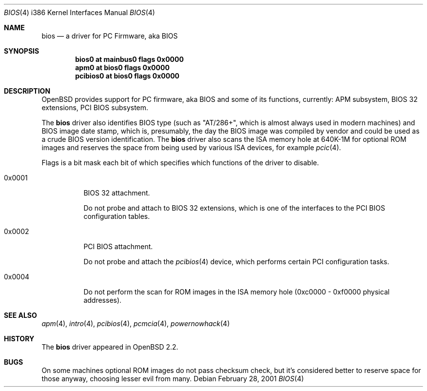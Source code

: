 .\"	$MirOS: src/share/man/man4/man4.i386/bios.4,v 1.3 2005/03/15 00:03:46 tg Exp $
.\"	$OpenBSD: bios.4,v 1.9 2003/06/06 10:29:42 jmc Exp $
.\"
.\" Copyright (c) 2001 Michael Shalayeff
.\" All rights reserved.
.\"
.\" Redistribution and use in source and binary forms, with or without
.\" modification, are permitted provided that the following conditions
.\" are met:
.\" 1. Redistributions of source code must retain the above copyright
.\"    notice, this list of conditions and the following disclaimer.
.\" 2. Redistributions in binary form must reproduce the above copyright
.\"    notice, this list of conditions and the following disclaimer in the
.\"    documentation and/or other materials provided with the distribution.
.\"
.\" THIS SOFTWARE IS PROVIDED BY THE AUTHOR ``AS IS'' AND ANY EXPRESS OR
.\" IMPLIED WARRANTIES, INCLUDING, BUT NOT LIMITED TO, THE IMPLIED WARRANTIES
.\" OF MERCHANTABILITY AND FITNESS FOR A PARTICULAR PURPOSE ARE DISCLAIMED.
.\" IN NO EVENT SHALL THE AUTHOR BE LIABLE FOR ANY DIRECT, INDIRECT,
.\" INCIDENTAL, SPECIAL, EXEMPLARY, OR CONSEQUENTIAL DAMAGES (INCLUDING, BUT
.\" NOT LIMITED TO, PROCUREMENT OF SUBSTITUTE GOODS OR SERVICES; LOSS OF MIND,
.\" USE, DATA, OR PROFITS; OR BUSINESS INTERRUPTION) HOWEVER CAUSED AND ON ANY
.\" THEORY OF LIABILITY, WHETHER IN CONTRACT, STRICT LIABILITY, OR TORT
.\" (INCLUDING NEGLIGENCE OR OTHERWISE) ARISING IN ANY WAY OUT OF THE USE OF
.\" THIS SOFTWARE, EVEN IF ADVISED OF THE POSSIBILITY OF SUCH DAMAGE.
.\"
.Dd February 28, 2001
.Dt BIOS 4 i386
.Os
.Sh NAME
.Nm bios
.Nd a driver for PC Firmware, aka BIOS
.Sh SYNOPSIS
.Cd "bios0    at mainbus0 flags 0x0000"
.Cd "apm0     at bios0 flags 0x0000"
.Cd "pcibios0 at bios0 flags 0x0000"
.Sh DESCRIPTION
.Ox
provides support for PC firmware, aka BIOS and some of its functions,
currently: APM subsystem, BIOS 32 extensions, PCI BIOS subsystem.
.Pp
The
.Nm
driver also identifies BIOS type (such as "AT/286+", which is
almost always used in modern machines) and BIOS image date stamp,
which is, presumably, the day the BIOS image was compiled by vendor
and could be used as a crude BIOS version identification.
The
.Nm
driver also scans the ISA memory hole at 640K-1M for optional
ROM images and reserves the space from being used by various
ISA devices, for example
.Xr pcic 4 .
.Pp
Flags is a bit mask each bit of which specifies which functions
of the driver to disable.
.Bl -tag -width 0x0001
.It 0x0001
BIOS 32 attachment.
.Pp
Do not probe and attach to BIOS 32 extensions, which is one of
the interfaces to the PCI BIOS configuration tables.
.It 0x0002
PCI BIOS attachment.
.Pp
Do not probe and attach the
.Xr pcibios 4
device, which performs certain PCI configuration tasks.
.It 0x0004
Do not perform the scan for ROM images in the ISA memory hole
(0xc0000 - 0xf0000 physical addresses).
.El
.Sh SEE ALSO
.Xr apm 4 ,
.Xr intro 4 ,
.Xr pcibios 4 ,
.Xr pcmcia 4 ,
.Xr powernowhack 4
.Sh HISTORY
The
.Nm
driver
appeared in
.Ox 2.2 .
.Sh BUGS
On some machines optional ROM images do not pass checksum check,
but it's considered better to reserve space for those anyway,
choosing lesser evil from many.
